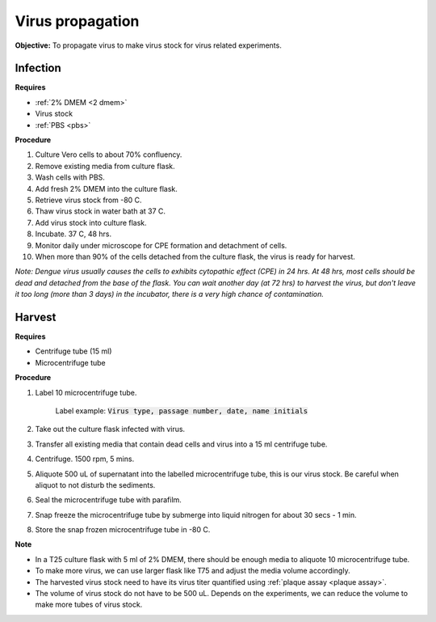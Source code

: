 Virus propagation
=================

**Objective:** To propagate virus to make virus stock for virus related experiments. 

Infection
---------

**Requires**

* :ref:`2% DMEM <2 dmem>`
* Virus stock
* :ref:`PBS <pbs>`

**Procedure**

#. Culture Vero cells to about 70% confluency.
#. Remove existing media from culture flask. 
#. Wash cells with PBS. 
#. Add fresh 2% DMEM into the culture flask.
#. Retrieve virus stock from -80 C. 
#. Thaw virus stock in water bath at 37 C. 
#. Add virus stock into culture flask.
#. Incubate. 37 C, 48 hrs.
#. Monitor daily under microscope for CPE formation and detachment of cells.
#. When more than 90% of the cells detached from the culture flask, the virus is ready for harvest. 

*Note: Dengue virus usually causes the cells to exhibits cytopathic effect (CPE) in 24 hrs. At 48 hrs, most cells should be dead and detached from the base of the flask. You can wait another day (at 72 hrs) to harvest the virus, but don't leave it too long (more than 3 days) in the incubator, there is a very high chance of contamination.* 

Harvest
-------

**Requires**

* Centrifuge tube (15 ml)
* Microcentrifuge tube 

**Procedure**

#. Label 10 microcentrifuge tube. 

    Label example: :code:`Virus type, passage number, date, name initials`

#. Take out the culture flask infected with virus. 
#. Transfer all existing media that contain dead cells and virus into a 15 ml centrifuge tube. 
#. Centrifuge. 1500 rpm, 5 mins. 
#. Aliquote 500 uL of supernatant into the labelled microcentrifuge tube, this is our virus stock. Be careful when aliquot to not disturb the sediments. 
#. Seal the microcentrifuge tube with parafilm. 
#. Snap freeze the microcentrifuge tube by submerge into liquid nitrogen for about 30 secs - 1 min. 
#. Store the snap frozen microcentrifuge tube in -80 C. 

**Note** 

* In a T25 culture flask with 5 ml of 2% DMEM, there should be enough media to aliquote 10 microcentrifuge tube.
* To make more virus, we can use larger flask like T75 and adjust the media volume accordingly. 
* The harvested virus stock need to have its virus titer quantified using :ref:`plaque assay <plaque assay>`. 
* The volume of virus stock do not have to be 500 uL. Depends on the experiments, we can reduce the volume to make more tubes of virus stock. 

.. image:: images/virus_infection_harvest.png
    :width: 600
